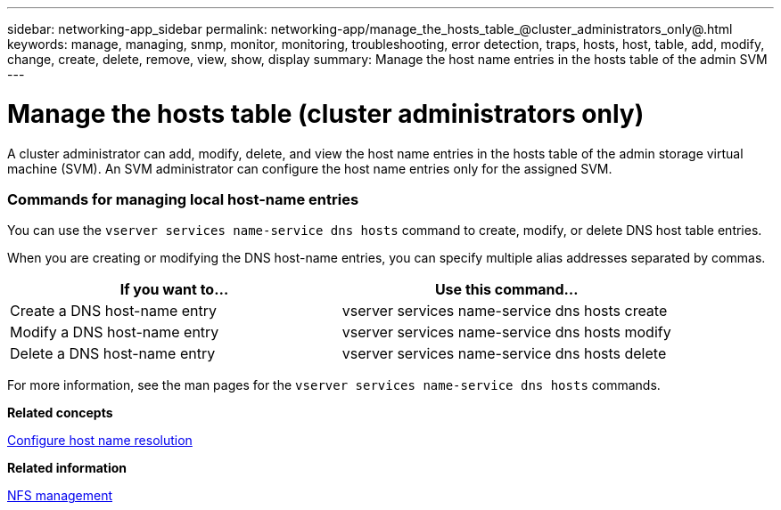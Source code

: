 ---
sidebar: networking-app_sidebar
permalink: networking-app/manage_the_hosts_table_@cluster_administrators_only@.html
keywords: manage, managing, snmp, monitor, monitoring, troubleshooting, error detection, traps, hosts, host, table, add, modify, change, create, delete, remove, view, show, display
summary: Manage the host name entries in the hosts table of the admin SVM
---

= Manage the hosts table (cluster administrators only)
:hardbreaks:
:nofooter:
:icons: font
:linkattrs:
:imagesdir: ./media/

//
// This file was created with NDAC Version 2.0 (August 17, 2020)
//
// 2020-11-30 12:43:36.655532
//

[.lead]
A cluster administrator can add, modify, delete, and view the host name entries in the hosts table of the admin storage virtual machine (SVM). An SVM administrator can configure the host name entries only for the assigned SVM.

=== Commands for managing local host-name entries

You can use the `vserver services name-service dns hosts` command to create, modify, or delete DNS host table entries.

When you are creating or modifying the DNS host-name entries, you can specify multiple alias addresses separated by commas.

|===
|If you want to... |Use this command...

|Create a DNS host-name entry
|vserver services name-service dns hosts create
|Modify a DNS host-name entry
|vserver services name-service dns hosts modify
|Delete a DNS host-name entry
|vserver services name-service dns hosts delete
|===

For more information, see the man pages for the `vserver services name-service dns hosts` commands.

*Related concepts*

link:configure_host-name_resolution_overview.html[Configure host name resolution^]

*Related information*

https://docs.netapp.com/ontap-9/topic/com.netapp.doc.cdot-famg-nfs/home.html[NFS management^]
